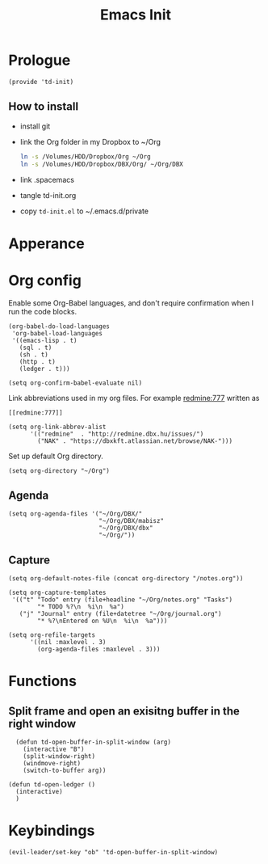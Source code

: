#+TITLE: Emacs Init
#+PROPERTY: header-args+ :tangle yes
#+PROPERTY: header-args+ :results silent

* Prologue

#+BEGIN_SRC elisp
(provide 'td-init)
#+END_SRC

** How to install

- install git
- link the Org folder in my Dropbox to ~/Org
  #+BEGIN_SRC sh :tangle no
    ln -s /Volumes/HDD/Dropbox/Org ~/Org
    ln -s /Volumes/HDD/Dropbox/DBX/Org/ ~/Org/DBX
  #+END_SRC
- link .spacemacs 
- tangle td-init.org
- copy =td-init.el= to ~/.emacs.d/private

* Apperance

* Org config


Enable some Org-Babel languages, and don't require confirmation when I run the
code blocks.

#+BEGIN_SRC elisp
  (org-babel-do-load-languages
   'org-babel-load-languages
   '((emacs-lisp . t)
     (sql . t)
     (sh . t)
     (http . t)
     (ledger . t)))

  (setq org-confirm-babel-evaluate nil)
#+END_SRC


Link abbreviations used in my org files. For example [[redmine:777]] written as

#+BEGIN_SRC 
[[redmine:777]]
#+END_SRC

#+BEGIN_SRC elisp
  (setq org-link-abbrev-alist
        '(("redmine"  . "http://redmine.dbx.hu/issues/")
          ("NAK" . "https://dbxkft.atlassian.net/browse/NAK-")))
#+END_SRC

Set up default Org directory.

#+BEGIN_SRC elisp
(setq org-directory "~/Org")
#+END_SRC

#+RESULTS:
: ~/Org

** Agenda

#+BEGIN_SRC elisp
  (setq org-agenda-files '("~/Org/DBX/"
                           "~/Org/DBX/mabisz"
                           "~/Org/DBX/dbx"
                           "~/Org/"))
#+END_SRC

** Capture

#+BEGIN_SRC elisp
(setq org-default-notes-file (concat org-directory "/notes.org"))
#+END_SRC

#+BEGIN_SRC elisp
  (setq org-capture-templates
   '(("t" "Todo" entry (file+headline "~/Org/notes.org" "Tasks")
          "* TODO %?\n  %i\n  %a")
     ("j" "Journal" entry (file+datetree "~/Org/journal.org")
          "* %?\nEntered on %U\n  %i\n  %a")))
#+END_SRC

#+BEGIN_SRC elisp
  (setq org-refile-targets
        '((nil :maxlevel . 3)
          (org-agenda-files :maxlevel . 3)))
#+END_SRC

* Functions

** Split frame and open an exisitng buffer in the right window

#+BEGIN_SRC elisp
    (defun td-open-buffer-in-split-window (arg)
      (interactive "B")
      (split-window-right)
      (windmove-right)
      (switch-to-buffer arg))

  (defun td-open-ledger ()
    (interactive)
    )
#+END_SRC

* Keybindings

#+BEGIN_SRC elisp
(evil-leader/set-key "ob" 'td-open-buffer-in-split-window)
#+END_SRC
